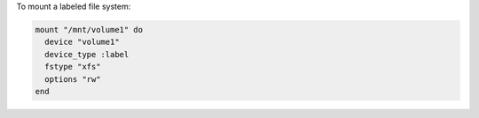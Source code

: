 .. This is an included how-to. 

To mount a labeled file system:

.. code-block:: ruby

   mount "/mnt/volume1" do
     device "volume1"
     device_type :label
     fstype "xfs"
     options "rw"
   end
